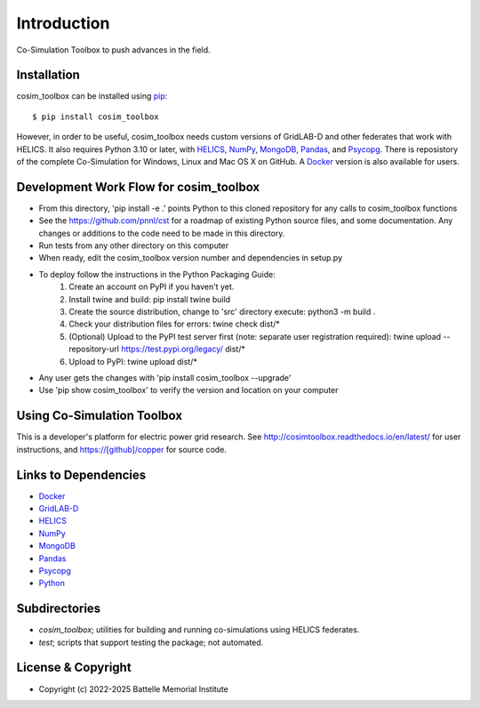 ============
Introduction
============

Co-Simulation Toolbox to push advances in the field.

Installation
============

cosim_toolbox can be installed using pip_::

  $ pip install cosim_toolbox

However, in order to be useful, cosim_toolbox needs custom versions of
GridLAB-D and other federates that work with HELICS.  It also requires Python 3.10 or later, with
HELICS_, NumPy_, MongoDB_, Pandas_, and Psycopg_.  There is reposistory of the complete
Co-Simulation for Windows, Linux and Mac OS X on GitHub.  A Docker_ version is also available for users.

Development Work Flow for cosim_toolbox
=======================================

* From this directory, 'pip install -e .' points Python to this cloned repository for any calls to cosim_toolbox functions
* See the https://github.com/pnnl/cst for a roadmap of existing Python source files, and some documentation.  Any changes or additions to the code need to be made in this directory.
* Run tests from any other directory on this computer
* When ready, edit the cosim_toolbox version number and dependencies in setup.py
* To deploy follow the instructions in the Python Packaging Guide:
    1. Create an account on PyPI if you haven't yet.
    2. Install twine and build: pip install twine build
    3. Create the source distribution, change to 'src' directory execute: python3 -m build .
    4. Check your distribution files for errors: twine check dist/*
    5. (Optional) Upload to the PyPI test server first (note: separate user registration required): twine upload --repository-url https://test.pypi.org/legacy/ dist/*
    6. Upload to PyPI: twine upload dist/*
* Any user gets the changes with 'pip install cosim_toolbox --upgrade'
* Use 'pip show cosim_toolbox' to verify the version and location on your computer

Using Co-Simulation Toolbox
===========================

This is a developer's platform for electric power grid research.  See
http://cosimtoolbox.readthedocs.io/en/latest/ for user instructions, and
https://[github]/copper for source code.

Links to Dependencies
=====================

* Docker_
* GridLAB-D_
* HELICS_
* NumPy_
* MongoDB_
* Pandas_
* Psycopg_
* Python_

Subdirectories
==============

- *cosim_toolbox*; utilities for building and running co-simulations using HELICS federates.
- *test*; scripts that support testing the package; not automated.

License & Copyright
===================

- Copyright (c) 2022-2025 Battelle Memorial Institute

.. _Docker: https://www.docker.com
.. _GridLAB-D: http://gridlab-d.shoutwiki.com
.. _HELICS: https://helics.org
.. _NumPy: https://www.numpy.org
.. _MongoDB: https://www.mongodb.com
.. _Pandas: https://pandas.pydata.org
.. _Psycopg: https://www.psycopg.org/docs
.. _pip: https://pip.pypa.io/en/stable
.. _Python: https://www.python.org